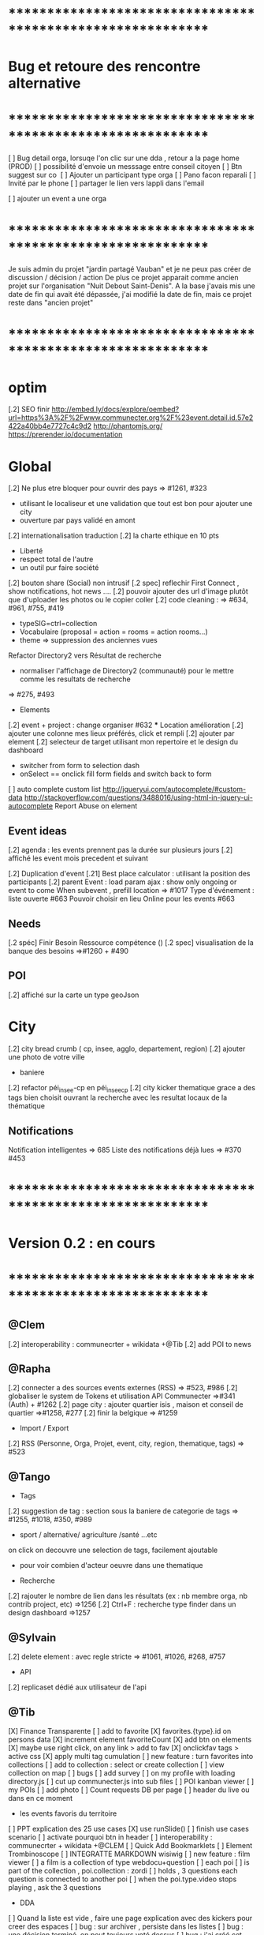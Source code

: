 
* ************************************************************    
* Bug et retoure  des rencontre alternative 
* ************************************************************   
[ ] Bug detail  orga, lorsuqe l'on clic sur une dda , retour a la page home (PROD)
[ ] possibilité d'envoie un messsage entre conseil citoyen 
[ ] Btn suggest sur co
‎   [ ]    Ajouter un participant type orga 
[ ] Pano facon reparali 
[ ] Invité par le phone
[ ] partager le lien vers lappli dans l'email 


[ ] ajouter un event a une orga 

* ************************************************************    

Je suis admin du projet "jardin partagé Vauban" et je ne peux pas créer de discussion / décision / action 
De plus ce projet apparait comme ancien projet sur l'organisation "Nuit Debout Saint-Denis". 
A la base j'avais mis une date de fin qui avait été dépassée, 
j'ai modifié la date de fin, mais ce projet reste dans "ancien projet"

* ************************************************************   

* optim
[.2] SEO finir 
    http://embed.ly/docs/explore/oembed?url=https%3A%2F%2Fwww.communecter.org%2F%23event.detail.id.57e2422a40bb4e7727c4c9d2
    http://phantomjs.org/
    https://prerender.io/documentation

* Global
[.2] Ne plus etre bloquer pour ouvrir des pays => #1261, #323
  - utilisant le localiseur et une validation que tout est bon pour ajouter une city 
  - ouverture par pays validé en amont 

[.2] internationalisation traduction
[.2] la charte ethique en 10 pts 
  - Liberté 
  - respect total de l'autre 
  - un outil pur faire société 
[.2] bouton share (Social) non intrusif 
[.2 spec] reflechir First Connect , show notifications, hot news ....  
[.2] pouvoir ajouter des url d'image plutôt que d'uploader les photos ou le copier coller
[.2] code cleaning : => #634, #961, #755, #419
  - typeSIG=ctrl=collection 
  - Vocabulaire (proposal = action = rooms = action rooms...)
  - theme => suppression des anciennes vues
Refactor Directory2 vers Résultat de recherche
 - normaliser l'affichage de Directory2 (communauté) pour le mettre comme les resultats de recherche
 => #275, #493

 * Elements
[.2] event + project : change organiser #632
 *** Location amélioration 
      [.2] ajouter une colonne mes lieux préférés, click et rempli
      [.2] ajouter par element  
    [.2] selecteur de target utilisant mon repertoire et le design du dashboard
      - switcher from form to selection dash
      - onSelect == onclick fill form fields and switch back to form
    [ ] auto complete custom list [[http://jqueryui.com/autocomplete/#custom-data]]
        [[http://stackoverflow.com/questions/3488016/using-html-in-jquery-ui-autocomplete]]
Report Abuse on element

** Event ideas 
  [.2] agenda : les events prennent pas la durée sur plusieurs jours
  [.2] affiché les event mois precedent et suivant

  [.2] Duplication d'event
  [.21] Best place calculator : utilisant la position des participants
  [.2] parent Event : load param ajax : show only ongoing or event to come 
  When subevent , prefill location => #1017
  Type d'événement : liste ouverte #663
  Pouvoir choisir en lieu Online pour les events #663

** Needs
  [.2 spéc] Finir Besoin Ressource compétence () 
  [.2 spec] visualisation de la banque des besoins =>#1260 + #490

** POI
  [.2] affiché sur la carte un type geoJson 

* City 
[.2] city bread crumb ( cp, insee, agglo, departement, region)  
[.2] ajouter une photo de votre ville 
    - baniere 
[.2] refactor péi_insee-cp en péi_insee_cp
[.2] city kicker thematique grace a des tags bien choisit ouvrant la recherche avec les resultat locaux de la thématique 

** Notifications
Notification intelligentes => 685
Liste des notifications déjà lues => #370 #453

* ************************************************************    
* Version 0.2  : en cours
* ************************************************************  

** @Clem 
  [.2] interoperability : communecrter + wikidata +@Tib
  [.2] add POI to news

** @Rapha 
  [.2] connecter a des sources events externes (RSS)  => #523, #986
  [.2] globaliser le system de Tokens et utilisation API Communecter =>#341 (Auth) + #1262
  [.2] page city : ajouter quartier isis , maison et conseil de quartier =>#1258, #277
  [.2] finir la belgique => #1259
  * Import / Export 
  [.2] RSS (Personne, Orga, Projet, event, city, region, thematique, tags) => #523


** @Tango 
   * Tags
  [.2] suggestion de tag : section sous la baniere de categorie de tags => #1255, #1018, #350, #989
    - sport / alternative/ agriculture /santé ...etc 
    on click on decouvre une selection de tags, facilement ajoutable 
    - pour voir combien d'acteur oeuvre dans une thematique
  * Recherche 
  [.2] rajouter le nombre de lien dans les résultats (ex : nb membre orga, nb contrib project, etc) =>1256
  [.2] Ctrl+F : recherche type finder dans un design dashboard =>1257

** @Sylvain 
  [.2] delete element : avec regle stricte  => #1061, #1026, #268, #757
  * API 
  [.2] replicaset dédié aux utilisateur de l'api 


** @Tib 
  [X] Finance Transparente
  [ ] add to favorite 
    [X] favorites.{type}.id on persons data
    [X] increment element favoriteCount
    [X] add btn on elements
    [X] maybe use right click, on any link > add to fav
    [X] onclickfav tags > active css
    [X] apply multi tag cumulation
    [ ] new feature : turn favorites into collections
      [ ] add to collection : select or create collection
      [ ] view collection on map 
    [ ] bugs 
      [ ] add survey
      [ ]  on my profile with loading directory.js
  [ ] cut up communecter.js into sub files
  [ ] POI kanban viewer
  [ ] my POIs
  [ ] add photo
  [ ] Count requests DB per page
  [ ] header du live ou dans en ce moment
    - les events favoris du territoire
  [ ] PPT explication des 25 use cases
    [X] use runSlide()
    [ ] finish use cases scenario 
    [ ] activate pourquoi btn in header
  [ ] interoperability : communecrter + wikidata +@CLEM 
  [ ] Quick Add Bookmarklets
  [ ] Element Trombinoscope 
  [ ] INTEGRATTE MARKDOWN wisiwig
  [ ] new feature : film viewer
    [ ] a film is a collection of type webdocu+question
    [ ] each poi
      [ ] is part of the collection , poi.collection : zordi
      [ ] holds , 3 questions each question is connected to another poi 
      [ ] when the poi.type.video stops playing , ask the 3 questions 
  * DDA
  [ ] Quand la liste est vide , faire une page explication avec des kickers pour creer des espaces
  [ ] bug : sur archiver , persiste dans les listes 
  [ ] bug : une décision terminé, on peut toujours voté dessus
  [ ] bug : j'ai créé cet espace de discussion, je ne peux pas le modifier : https://www.communecter.org/communecter#comment.index.type.actionRooms.id.57b5981b40bb4e631ce9f6e3

** @Rapha 
  *** Import
  [ ] Supprimer les anciens fichiers

  *** API

  [ ] GET
    [ ] Checker : Person, Orga, Event, Projet.
    [ ] A faire : News, City, DDA, POI.
  [ ] POST
    [ ] Implémenter les tokens
    [ ] Ajouter les url POST
      [ ] ADD Element (Person, Orga, Event, Projet)
      [ ] ADD  (News, City, DDA, POI)
  [ ] DOC
    [ ] Ecrire entierement la doc en Anglais
      [ ] GET
      [ ] POST
    [ ] Tester l'API via Swagger
      [ ] GET
      [ ] POST
    [ ] refaire le design

* ************************************************************    
* Version 0.16 (début oct) : en PROD
* ************************************************************    

** @Tango 
    [ ] Recherche par 100, 500, 1000, all
      [X] page recherche
      [ ] page agenda
    [X] synchronize new item menu (on selected)
    [X] Finir Orga:Add member
      [X] refaire marcher la modal
      [X] brancher le save de la modal sur un controller (link/multiConnectAction)
      [X] faire un pod "add membre" plus simple et convivial (directement sur la page orag/detail ?)
    [X] Around me
      [X] Liste HTML
      [X] result on map
      [X] change radius on map
      [X] around all element
      [X] share aroundMe in iframe
    [X] modification du menu principal (recherche)
    [X] modifications page directory
      [X] ajout Debat & Action dans le globalSearch
      [X] création de la page recherche commune
      [X] integration design notragora
    [X] Page commune : modif header btn search
    [X] Dashboard responsive

** @Sylvain 
[X] pb d'images dans en ce moment (ex : Manapany)
[X] delete person : 
  [X] on admin : delete simple person (links but no news/votes/comments)
  [X] delete with anonymization
  [X] delete my account
[ ] rsync on server for upload
[ ] interface screen shot tutoriel 
  [ ] test d'un guided tour simplifier
[ ] cannot empty communected location
[X] remove betatester attr
[X] remove empty image attribs
[ ] mailing + notification + parametre
  [X] doc
  [ ] faire un mail hebdomadaire
  [ ] invitation event 
  [ ] news privée
  [ ] nouveau DDA
  [ ] création d'une organisation (mail à l'orga => envoi sur un formulaire de type join ?)
  [ ] faire un mail, special quand invité par l'invitation communEvent 
      faisant reference à l'event , vous etiez ou serez à event xxx
      communecter vous aide ....
[X] Gérer le retour de mail en erreur 
  [X] créer un hook + erreur dans mailerror
  [X] creation de notif pour super admin
  [X] page admin avec les erreurs de mails
[ ] Stocker les images en S3
[X] passer configDB en externe configdb.example.php
[ ] mon calendar 
[ ] filtrer par type d'event
[ ] event modifier l'organisateur
[ ] améliorer la verification d'existence d'elements


** @Tib 
  [X] new theme architecture 
    [X] moving plugins into the ph base
    [X] front end configuration by configparams
    [X] activating forms 
    [X] movins communecter's css into the theme for specific tweaking 
  [X] generate basic element code
  [X] parse and build post genericaly jsonHelper.stringFormtoJson
  [X] on press send 
    [X] post proper ajax
  [X] build a dynform for a simplest element POI 
    [X] inside a modal
  [X] url form in modal 
    [X] personnalisé 
    [X] le scroll marche pas
  [X] elements to simple dynform
    [X] connect btns 
      [X] dashboard
      [X] profile page
    [X] bugs
      [X] add to floopdrawer after save
      [X] [[@Rapha :: location > tape CP > validate , ca passe]] 
      [X] cancel location is not empty
    [X] onclick add spinner on save btn +disable
    [X] type::afterSave : connect specific post process for each elem
      [X] organization
      [X] project
      [X] event
    [X] dynForm on create project of orga  
      [X] add parentId and TYpe on project.orga
    [X] refactor : move from ACtion to model Element
    [X] affichage des addresses
    [X] wisiwig on desc
    [X] orga simplified to name, type, location btn
      [X] validate exist using globalSearch works on any element
      [X] ajouter les autres champs en activable
    [X] project to name, location btn
    [X] event to organizer, name, type, allday, dates, location btn
      [X] organizer select & parent Id based on myContacts var from index.php
      [X] parent Event : load param ajax : show only ongoing or event to come
      [X] connecté l'ajout new subEvent aux neaux formulaires
    [X] connect locality data from copyMapForm2Dynform()
    [X] POI et Element de base : name,desc, url, location,photo
      periscope,youtube,twitter journal
      [X] switch on map , show / hide POI, point of parent
      [X] link to parent : can have a parent, Type & Id
      [X] add a btn on any parent add POI
      [X] place avec geoloc 
      [X] Thing sans geoloc
      [X] formulaire evolutif
      [X] add text : getUrl, multiple medias , $.each
      [X] unknown attribute passes the the save 
      [X] delete POI
      [X] edit POI
    [X] debat 
      [X] ouvrir une proposition sur un element orga ou projet
      [X] localiser une propistion 
    [X] action
    [X] save process
      [X] Element::save 
        [X] params containing map using a json source base + specific attributes
          - { element: {}, orga:{} }
      [X] dataBinding validation process
    [X] parse and build post genericaly jsonHelper.stringFormtoJson
    [X] on press send post proper ajax
  [X] added middle click to notifications
  [X] switched QRcodes to full URLs, they can then be parsed
  
** @Rapha et Clement

  [ ] Préférences :
    [X] Bloqué l'acces a mon répertoire mode Privé
    [ ] Mieux gére les addresses
      [X] renomer locality en streetAddress
    [X] Checker au moins une ces préférences
      [X] Ajouter un btn comme pour le "Communecter-moi" pour que l'utilisateur check au moins un fois le les preferences
      [X] Ajouter "seePreferences" à la création d'un user
      [X] Batch pour ajouter "seePreferences" au user.
    [X] Batch qui remet tout les Preférence au niveau de base
    [ ] Vérifier qu'au niveau de l'api c'est géré
  [ ] Traduction
    [X] Add members et tooltip
  [ ] Bugs 
    [ ] SI on change la ville du user, et qu'on clique sur repositionner alors il y une erreur
    [X] TypeError: newsObj.target.name is undefined : Lorsqu'on va arrive sur la communauté depuis (detail , news ou gallery);
    [X] Design : lorsqu'on veut modifier la description ou shortDescription , le panel de x-edit se cache derrier le menu de gauche.
    [ ] Impossible de mettre les tags a vide

  [ ] Caché les consoles.log
    [ ] news : lorsqu'on ecrit sur le message 
        hidden slidupScopetagsMin false
        slidupScopetagsMin false

** @Rapha

  *** Priority 1
    [ ] bug : open edition : on peut pas ajouter de sous event
      - info : ca marche que pour les admins > devinir admin et ca marche
    [X] remonté tes points de la 0.15
    [X] Vérifier que les badges s'ajouter a la création d'une entité
    [X] Evénement : admin + open edition
    [X] bug, ajout event sur projet , s'affiche pas dans la liste 
    [ ] Refactor Element
      [X] Refactor sur Element::UpdateField()
      [X] Rajout des badges
      [X] Correction sur les url
      [X] FAire appaitre sur l'event parent dans un sous événement
      [X] le pod et le btn menu pour le calendrier des événements
      [ ] TEST Global
        [ ] Test des updatefields
          [ ] Person
          [ ] Orga
          [ ] Event
          [ ] Project
        [ ] Test Confidentialité
      [X] Bug image QR Code
      [X] User sans etre Communecter
      [X] Refactor DirectoryAction et directory2
      [X] Le Header qui est dans details et plus grand que dans fil d'actualité,  etc...
      [X] Améliorer le btn "Communecter-moi", celui du HeaderElement
      [X] Active des btn menu 
      [X] Bug ajout d'une image de profil
      [X] Error 404 , pendant la deconnexion
      [X] tooltip menu (detail, news etc ...) traduire ou améliorer
      [ ] Dans news/index.js : buildTimeLine() ; cette fct continue de s'executer meme si on est sur la page détail de l'élément
      

  *** Priority 2
    [ ] Récuperer activeMenuElement() dans communecter.js et l mettre dans element.js lorsque qu'il sera crée
    [ ] Admin
      [ ] GEstion des utilisateurs en toBeActiveted and Pendig
        [ ] Afficher la liste de ces utilisateurs
        [ ] Batch qui envoie un mail pour signaler aux utilsateurs de valider leur compte
        [ ] Ajouter un le nombre de fois on a envoyer le mail
    [ ] form keep my position / my latest psitions
    [ ] Ajouter les numéros de tel dans le formulaire de création
    [ ] Sur une person, retirer superAdmin false, inutile ?
    [ ] API
      [ ] Regarder la doc de https://insomnia.rest/?utm_source=hackernewsletter&utm_medium=email&utm_term=show_hn
      [ ] Vérifier que tout les retours URL soit conforme au format { result : true or false ,  msg : "" , data : ... }
      [ ] Doc
        [ ] Amélioration / Correction
          [ ] Correction faute orthographe
          [ ] UpdateField, pour nameField mettre un select avec tout les fields possible
          [ ] Faire les types evenements
          [ ] Faire les définitions 
              [ ] Checker si link/connect permet de fairemettre en attente de validation ou si c'est follow pour les events
          [ ] Mettre a jour DOC API : https://docs.google.com/document/d/1AyDWnipUeKR_r1kf5RcRMJn4xB7dxADSFNPmjvyzLs4/edit#heading=h.w75go4nanjvk
      [ ] AJouter la partie recherche 
      [ ] Faire la partie Authorisation/Token
      [ ] Bugs
        [ ] person/get/id : les préférences ne sont pas traité
    [ ] RSS
      [ ] News to RSS
        [ ] Checker NewsTRanlate de Clem
        [ ] Faire apparaitre les news via l'api
        [ ] Faire la traduction en RSS
      [ ] RSS to News
    [0.17] Evénement : import /export open agenda
      [ ] evenement récurent
      [ ] cronJob 

** @Clement
    [ ] "Si j'écris une news en mode ""privé"" (visible seulement par les membres d'une orga) en notifiant quelqu'un qui n'est pas membre de l'orga (donc qui ne devrait pas voir la news) et bah il l'a recoit dans son fil d'actu quand même. Mais ne la voit pas dans le journal de l'orga. Proposition : en mode privée, ne proposer à la notification que les membres de l'orga / projet."
    [X] sur orga reparer afficher tous les membres
    [ ] pouvoir ajouter une liste d'url Typé pour Elements (loomio, video, pad) 
        [ ] visionneur spécialisé par type (image, video, simple lien)
        [ ] uplodaer de document
    [ ] Regroupement de notifications (plusieurs notifications avec la même source)
    [ ] Regroupement de news de communevent (plusieurs photos sur le même event). En collab avec Thomas.
    [ ] bug : mention aprés avoir ajouter une fois , ca marche plus

** @Thomas communEvent
    [ ] mettre une etape de validation lors du connect, vous allez vous connecter à
    [ ] si je suis logguer et admin d'une orga , permettre de scan pour inviter qlqun
    [ ] ajouter l'invitation à un event par scan, sur un event> click inviter > scan QR
    [ ] ajouter mon QR code , envoyer par mail, copier dans mes images, icone sur le mobile
    [ ] filtrer par type d'event (Nacelle, Rencontre, Reunion... ) [[https://github.com/pixelhumain/communEvent/issues/112]]
    [ ] btn utiliser la position GPS [[https://github.com/pixelhumain/communEvent/issues/113]]
    [ ] simulation du village et du systeme QR code
    [ ] dans un event filtrer par mes posts,et plus globalmeent on click qlqun on verrait que ces postes
    [ ] Photo taille originale
    [ ] utilisé ma position > fait un reverse geocodage pour trouver l'adresse


* ************************************************************    
* Version 0.15 (31/08/2016) : Livré 01/09/2016
* ************************************************************

  ** @Rapha
    [ ] Modifier un paramètre (open data / open edition) ne fait pas une entrée dans l'historique        
    [ ] Bug 
      [ ] voteUp voteDown
    [ ] Event :
      [ ] Ajout de l'utilisation des tags pour les évenement
      [ ] Gestion des admins pour les events
    [ ] Refactor Element
      [ ] Preferences avec open data / open edition / public-hide-private data
      [ ] Formulaire d'édition:
        [ ] Depuis orga
          [ ] Ajouter un evenement ou un projet d'un element à partir des pods
        [ ] AddContributors / AddMembers / AddAttendees
        [ ] AddTasksGantt / AddChartSV pour les projets
      [ ] Pod need pour les projets et orga [asso et groupe] et AddNeed
      [ ] Ajout du dda pour project et orga
      [ ] Authorization (admin-membre-openedition) à rajouter coté ctk 
      [ ] Bugs
        [ ] Btn Editer 
        [ ] Unknown type: postalCode Detail -> Fil d'actue -> détail
  
  ** @Tango 
    [ ] onChange search criteria, empty list + reload button
    [ ] interface ND
        [ ] menu
        [ ] multi scope 
        [ ] multi tags
        [ ] type sur les news (idea, question announce, information)
    [ ] Refactor design top bar 
    [ ] Refactor agenda
    [ ] Recherche connecté au multi scope
    [ ] search by name on live page
    [ ] Bug Repair geoloc sur tous les element
    [ ] two step refactor
    [ ] home page : switch to live ?

  ** @Tib 
    [ ] DDA
        [ ] bug : Pas de possibilité d'éditer la photo d'une proposition  
        [ ] Decision : restreindre les votes citoyens city, aux communecter de la commune
        [ ] généré les catégories principale
           [ ] généré lors de la premiere visite du DDA espace collab
        [ ] remettre le contexte sur la room dans mon DDA
        [ ] ajouter un scope geo sur une proposition
    [ ] scoper dep et region : type number 
    [ ] moved search to opendata
    [ ] live on city page
    [ ] wisiwig sur les commentaires
    [ ] dashboard
        [ ] live controller 
            [ ] not connected > shows live , public information 
            [ ] getActivity
                - global activity based on scope and tags search filters
                - can be filtered by userId
                [ ] dda 
                    [ ] stream : shows recent sorted by "updated"
                    [ ] en ce moment : most active updated 
                        - how to define activity ? vote counts, comment counts
                            algorythm based on vote and comment dates 
                [ ] projects
                [ ] organisations
                [ ] events
    [ ] QR code
        [ ] onclick : explain why QR Codes
        [???] add QR code to invite mail / and create mail
    [ ] script devlog pour ajouter updated sur les anciennes data 
    [ ] reparer le click du milieu
        - en mettant simplement notre hash dans le href
    [ ] refactor links.loadByHash + chemin dans href
    [ ] search and filter tag engine
    [ ] wisiwig sur les desc de form create
    [ ] markdown editor sur les desc de form create using bootstrap-markdown ex : in projectsv.php
        - not activated globaly because front end isn't ready
    [ ] ajouter un tag onclick methode générique utilisant juste la class="tag" + data-val="xxx" 
        [ ] only when loggued
    [ ] getRRoomsListByActivity : Pour un pod d'affichage des DDA actif pour projet, orga et city 
        [ ] added "updated" attribute on all DDA elemnts used on any activity (votes , assigned, comments ...)
            [ ] survey/proposals : create , votes, edit
            [ ] actions : create, assign, edit
            [ ] discuss : create, new post
            [ ] archiving
        [ ] getRoomsListByActivity
        [ ] getRoomsActivity
            [ ] Action:addAction : add update parent Action::updateParent($_POST['id'], self::COLLECTION_ACTIONS);
    [ ] switcher le titre navigateur
        [ ] replacing all $(".moduleLabel").html
    [ ] badge organisation "Communecteur" + documentation 
        - association "communecteuse" (Livin Coop ,comm1possible , cheznous, ekprotik,cyberungame, forum des debats)
        - association référante de communecter
        - peuvent faire des formations et etre un lieu d'acceuil et de conseil 
    
    
  ** @Sylvain
    [ ] ajouter updated on login

  ** @Thomas communEvent
    [ ] remplacer la map par une url parser dans les QR code
    [ ] mettre en PROD 
    [ ] ajouter le linker sur le scan connectant lutilisateur et les elements du QR person, event, orga, project
 

* ************************************************************
* Version 0.14 : Livré
* ************************************************************

    ** @Tango
    [ ] Refonte interface DDA
    [ ] Documentation
    ** @Rapha
    [ ] Open Data préférence
    [ ] Moteur de traduction, pour lire et convertir les sources externes ( ex : Open Agenda )
    ** @Clement
    [ ] Open Edition ubiquité en préférence
    [ ] Mentionner qlq'un dans une actu/News @someone
    [ ] DDA : pouvoir ajouter des images sur les propositions et les actions
    ** @Tib
        [ ] Ajouter un Framapad
        [ ] Archiving : discussion, decision et action rooms
          [ ] who can archive
            [ ] owner of the vote or the action
          [ ] archiver == passer le status à "archived"
            [ ] survey
            [ ] actions
            [ ] discussions
          [ ] decision & action room archived
            [ ] when archived remove features : 
              [ ] edit features 
              [ ] Add proposals
              [ ] desactivate votes 
          [ ] front ends  
            [ ] differntiate style when archived
            [ ] show index without archived rooms
            [ ] add btn, see archives
            [ ] show only  archived rooms
        [ ] move Menu::Btn
            [ ] permission 
                [ ] only organizer on survey and actions
            [ ] open Modal : 
                [ ] list all possible destinations
                [ ] romve in list the current parent room
            [ ] convertir une proposition en action
                [ ] copy as action 
                [ ] action Room must exist already
                [ ] add moved attribute add room attr
            [ ] convertir une action en proposition
            [ ] deplacer vers une autre room  
                [ ] vote proposals : switch survey Id 
                [ ] actions : switch room Id
        
